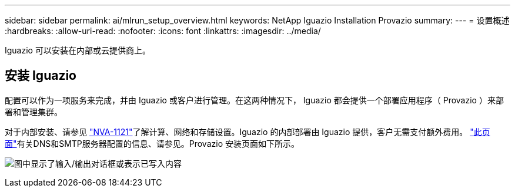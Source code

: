 ---
sidebar: sidebar 
permalink: ai/mlrun_setup_overview.html 
keywords: NetApp Iguazio Installation Provazio 
summary:  
---
= 设置概述
:hardbreaks:
:allow-uri-read: 
:nofooter: 
:icons: font
:linkattrs: 
:imagesdir: ../media/


[role="lead"]
Iguazio 可以安装在内部或云提供商上。



== 安装 Iguazio

配置可以作为一项服务来完成，并由 Iguazio 或客户进行管理。在这两种情况下， Iguazio 都会提供一个部署应用程序（ Provazio ）来部署和管理集群。

对于内部安装、请参见 https://www.netapp.com/pdf.html?item=/media/7677-nva1121designpdf.pdf["NVA-1121"^]了解计算、网络和存储设置。Iguazio 的内部部署由 Iguazio 提供，客户无需支付额外费用。 https://www.iguazio.com/docs/latest-release/intro/setup/howto/["此页面"^]有关DNS和SMTP服务器配置的信息、请参见。Provazio 安装页面如下所示。

image:mlrun_image8.png["图中显示了输入/输出对话框或表示已写入内容"]
